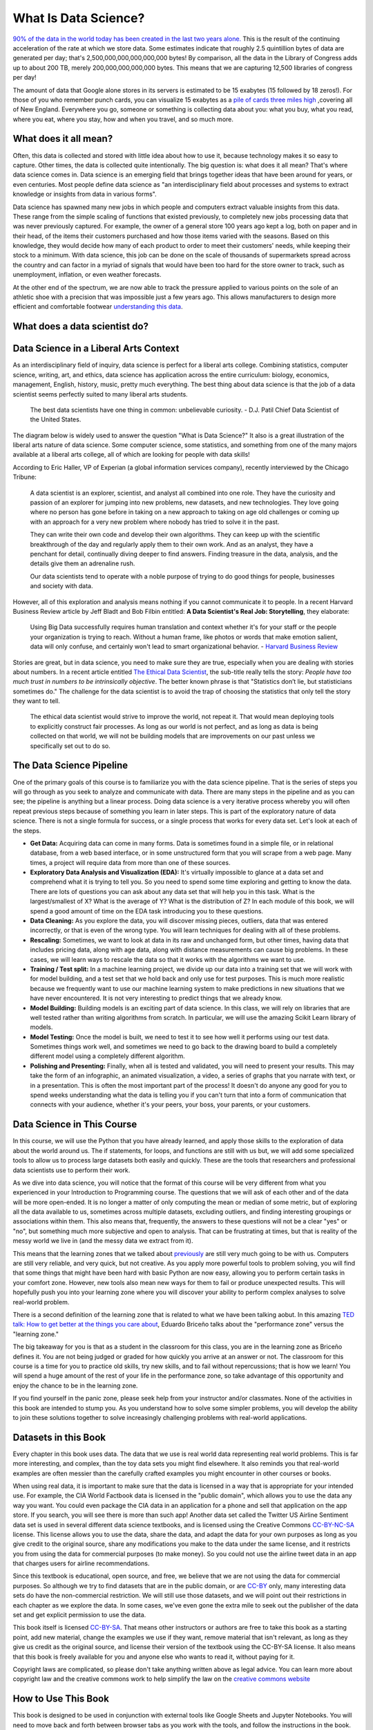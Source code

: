 .. Copyright (C)  Google, Runestone Interactive LLC
   This work is licensed under the Creative Commons Attribution-ShareAlike 4.0
   International License. To view a copy of this license, visit
   http://creativecommons.org/licenses/by-sa/4.0/.


What Is Data Science?
=====================

`90% of the data in the world today has been created in the last two years alone. <http://www.iflscience.com/technology/how-much-data-does-the-world-generate-every-minute>`_
This is the result of the continuing acceleration of the rate at which we store
data. Some estimates indicate that roughly 2.5 quintillion bytes of data are
generated per day; that's 2,500,000,000,000,000,000 bytes! By comparison, all
the data in the Library of Congress adds up to about 200 TB, merely
200,000,000,000,000 bytes. This means that we are capturing 12,500 libraries of
congress per day!

The amount of data that Google alone stores in its servers is estimated to be 15
exabytes (15 followed by 18 zeros!). For those of you who remember punch cards,
you can visualize 15 exabytes as a
`pile of cards three miles high <https://what-if.xkcd.com/63/>`_ ,covering all
of New England. Everywhere you go, someone or something is collecting data about
you: what you buy, what you read, where you eat, where you stay, how and when
you travel, and so much more.


What does it all mean?
----------------------

Often, this data is collected and stored with little idea about how to use it,
because technology makes it so easy to capture. Other times, the data is
collected quite intentionally. The big question is: what does it all mean?
That's where data science comes in. Data science is an emerging field that
brings together ideas that have been around for years, or even centuries. Most
people define data science as "an interdisciplinary field about processes and
systems to extract knowledge or insights from data in various forms".

Data science has spawned many new jobs in which people and computers extract
valuable insights from this data. These range from the simple scaling of
functions that existed previously, to completely new jobs processing data that
was never previously captured. For example, the owner of a general store 100
years ago kept a log, both on paper and in their head, of the items their
customers purchased and how those items varied with the seasons. Based on this
knowledge, they would decide how many of each product to order to meet their
customers' needs, while keeping their stock to a minimum. With data science,
this job can be done on the scale of thousands of supermarkets spread across the
country and can factor in a myriad of signals that would have been too hard for
the store owner to track, such as unemployment, inflation, or even weather
forecasts.

At the other end of the spectrum, we are now able to track the pressure applied
to various points on the sole of an athletic shoe with a precision that was
impossible just a few years ago. This allows manufacturers to design more
efficient and comfortable footwear
`understanding this data <https://www.tekscan.com/product-group/medical/in-shoe>`_.


What does a data scientist do?
------------------------------

.. youtube:: 0tuEEnL61HM


Data Science in a Liberal Arts Context
--------------------------------------

As an interdisciplinary field of inquiry, data science is perfect for a liberal
arts college. Combining statistics, computer science, writing, art, and ethics,
data science has application across the entire curriculum:  biology, economics,
management, English, history, music, pretty much everything. The best thing
about data science is that the job of a data scientist seems perfectly suited to
many liberal arts students.

  The best data scientists have one thing in common: unbelievable curiosity. - D.J. Patil Chief Data Scientist of the United States.

The diagram below is widely used to answer the question "What is Data Science?"
It also is a great illustration of the liberal arts nature of data science. Some
computer science, some statistics, and something from one of the many majors
available at a liberal arts college, all of which are looking for people with
data skills!


.. figure:: https://static1.squarespace.com/static/5150aec6e4b0e340ec52710a/t/51525c33e4b0b3e0d10f77ab/1364352052403/Data_Science_VD.png?format=1500w
  :alt:Venn Diagram depicting the different components of Data Science: Hacking Skills, Substantive Expertise, and Math and Statistics Knowledge.
   Venn Diagram |CCBYANC| Drew Conway


According to Eric Haller, VP of Experian (a global information services
company), recently interviewed by the Chicago Tribune:

  A data scientist is an explorer, scientist, and analyst all combined into one
  role. They have the curiosity and passion of an explorer for jumping into
  new problems, new datasets, and new technologies. They love going where no
  person has gone before in taking on a new approach to taking on age old
  challenges or coming up with an approach for a very new problem where nobody
  has tried to solve it in the past.

  They can write their own code and develop their own algorithms. They can keep
  up with the scientific breakthrough of the day and regularly apply them to
  their own work. And as an analyst, they have a penchant for detail,
  continually diving deeper to find answers. Finding treasure in the data,
  analysis, and the details give them an adrenaline rush.

  Our data scientists tend to operate with a noble purpose of trying to do good
  things for people, businesses and society with data.

However, all of this exploration and analysis means nothing if you cannot
communicate it to people. In a recent Harvard Business Review article by Jeff
Bladt and Bob Filbin entitled: **A Data Scientist's Real Job: Storytelling**,
they elaborate:

  Using Big Data successfully requires human translation and context whether
  it's for your staff or the people your organization is trying to reach.
  Without a human frame, like photos or words that make emotion salient, data
  will only confuse, and certainly won't lead to smart organizational behavior.
  - `Harvard Business Review <https://hbr.org/2013/03/a-data-scientists-real-job-sto/>`_

Stories are great, but in data science, you need to make sure they are true,
especially when you are dealing with stories about numbers. In a recent article
entitled
`The Ethical Data Scientist <http://www.slate.com/articles/technology/future_tense/2016/02/how_to_bring_better_ethics_to_data_science.html>`_,
the sub-title really tells the story: *People have too much trust in numbers to
be intrinsically objective*. The better known phrase is that "Statistics don’t
lie, but statisticians sometimes do." The challenge for the data scientist is to
avoid the trap of choosing the statistics that only tell the story they want to
tell.

  The ethical data scientist would strive to improve the world, not repeat it.
  That would mean deploying tools to explicitly construct fair processes. As
  long as our world is not perfect, and as long as data is being collected on
  that world, we will not be building models that are improvements on our past
  unless we specifically set out to do so.


The Data Science Pipeline
-------------------------

One of the primary goals of this course is to familiarize you with the data
science pipeline. That is the series of steps you will go through as you seek to
analyze and communicate with data. There are many steps in the pipeline and as
you can see; the pipeline is anything but a linear process. Doing data science
is a very iterative process whereby you will often repeat previous steps because
of something you learn in later steps. This is part of the exploratory nature of
data science. There is not a single formula for success, or a single process
that works for every data set. Let's look at each of the steps.

.. image:: Figures/DS_Pipeline.png
  :align: left
  :width: 250
  :height: 625
  :alt: Chart outlining the different steps in the Data Science pipeline.

* **Get Data:** Acquiring data can come in many forms. Data is sometimes found
  in a simple file, or in relational database, from a web based interface, or in
  some unstructured form that you will scrape from a web page. Many times, a
  project will require data from more than one of these sources.

* **Exploratory Data Analysis and Visualization (EDA):** It's virtually
  impossible to glance at a data set and comprehend what it is trying to tell
  you. So you need to spend some time exploring and getting to know the data.
  There are lots of questions you can ask about any data set that will help you
  in this task. What is the largest/smallest of X? What is the average of Y?
  What is the distribution of Z? In each module of this book, we will spend a
  good amount of time on the EDA task introducing you to these questions.

* **Data Cleaning:** As you explore the data, you will discover missing pieces,
  outliers, data that was entered incorrectly, or that is even of the wrong
  type. You will learn techniques for dealing with all of these problems.

* **Rescaling:** Sometimes, we want to look at data in its raw and unchanged
  form, but other times, having data that includes pricing data, along with age
  data, along with distance measurements can cause big problems. In these cases,
  we will learn ways to rescale the data so that it works with the algorithms we
  want to use.

* **Training / Test split:** In a machine learning project, we divide up our
  data into a training set that we will work with for model building, and a test
  set that we hold back and only use for test purposes. This is much more
  realistic because we frequently want to use our machine learning system to
  make predictions in new situations that we have never encountered. It is not
  very interesting to predict things that we already know.

* **Model Building:** Building models is an exciting part of data science. In
  this class, we will rely on libraries that are well tested rather than writing
  algorithms from scratch. In particular, we will use the amazing Scikit Learn
  library of models.

* **Model Testing:** Once the model is built, we need to test it to see how well
  it performs using our test data. Sometimes things work well, and sometimes we need to go back to the drawing board to build a completely different model using a completely different algorithm.

* **Polishing and Presenting:** Finally, when all is tested and validated, you
  will need to present your results. This may take the form of an infographic,
  an animated visualization, a video, a series of graphs that you narrate with
  text, or in a presentation. This is often the most important part of the
  process! It doesn't do anyone any good for you to spend weeks understanding
  what the data is telling you if you can't turn that into a form of
  communication that connects with your audience, whether it's your peers,
  your boss, your parents, or your customers.


Data Science in This Course
---------------------------

In this course, we will use the Python that you have already learned, and apply
those skills to the exploration of data about the world around us. The if
statements, for loops, and functions are still with us but, we will add some
specialized tools to allow us to process large datasets both easily and quickly.
These are the tools that researchers and professional data scientists use to
perform their work.

As we dive into data science, you will notice that the format of this course
will be very different from what you experienced in your Introduction to
Programming course. The questions that we will ask of each other and of the data
will be more open-ended. It is no longer a matter of only computing the mean or
median of some metric, but of exploring all the data available to us, sometimes
across multiple datasets, excluding outliers, and finding interesting groupings
or associations within them. This also means that, frequently, the answers to
these questions will not be a clear "yes" or "no", but something much more
subjective and open to analysis. That can be frustrating at times, but that is
reality of the messy world we live in (and the messy data we extract from it).

This means that the learning zones that we talked about
`previously <https://runestone.academy/runestone/static/fopp/FrontBackMatter/preface.html#get-in-the-learning-zone>`_
are still very much going to be with us. Computers are still very reliable, and
very quick, but not creative. As you apply more powerful tools to problem
solving, you will find that some things that might have been hard with basic
Python are now easy, allowing you to perform certain tasks in your comfort zone.
However, new tools also mean new ways for them to fail or produce unexpected
results. This will hopefully push you into your learning zone where you will
discover your ability to perform complex analyses to solve real-world problem.

There is a second definition of the learning zone that is related to what we
have been talking aobut. In this amazing
`TED talk: How to get better at the things you care about <https://www.ted.com/talks/eduardo_briceno_how_to_get_better_at_the_things_you_care_about>`_,
Eduardo Briceño talks about the "performance zone" versus the "learning zone."


.. youtube:: YKACzIrog24


The big takeaway for you is that as a student in the classroom for this class,
you are in the learning zone as Briceño defines it. You are not being judged or
graded for how quickly you arrive at an answer or not. The classroom for this
course is a time for you to practice old skills, try new skills, and to fail
without repercussions; that is how we learn! You will spend a huge amount of the
rest of your life in the performance zone, so take advantage of this opportunity
and enjoy the chance to be in the learning zone.

If you find yourself in the panic zone, please seek help from your instructor
and/or classmates. None of the activities in this book are intended to stump
you. As you understand how to solve some simpler problems, you will develop the
ability to join these solutions together to solve increasingly challenging
problems with real-world applications.


Datasets in this Book
---------------------

Every chapter in this book uses data. The data that we use is real world data
representing real world problems. This is far more interesting, and complex,
than the toy data sets you might find elsewhere. It also reminds you that
real-world examples are often messier than the carefully crafted examples you
might encounter in other courses or books.

When using real data, it is important to make sure that the data is licensed in
a way that is appropriate for your intended use. For example, the CIA World
Factbook data is licensed in the "public domain", which allows you to use the
data any way you want. You could even package the CIA data in an application for
a phone and sell that application on the app store. If you search, you will see
there is more than such app! Another data set called the Twitter US Airline
Sentiment data set is used in several different data science textbooks, and is
licensed using the Creative Commons
`CC-BY-NC-SA <https://creativecommons.org/licenses/by-nc-sa/4.0/>`_ license.
This license allows you to use the data, share the data, and adapt the data for
your own purposes as long as you give credit to the original source, share any
modifications you make to the data under the same license, and it restricts you
from using the data for commercial purposes (to make money). So you could not
use the airline tweet data in an app that charges users for airline
recommendations.

Since this textbook is educational, open source, and free, we believe that we
are not using the data for commercial purposes. So although we try to find
datasets that are in the public domain, or are
`CC-BY <https://creativecommons.org/licenses/by/4.0/>`_ only, many interesting
data sets do have the non-commercial restriction. We will still use those
datasets, and we will point out their restrictions in each chapter as we explore
the data. In some cases, we've even gone the extra mile to seek out the
publisher of the data set and get explicit permission to use the data.

This book itself is licensed
`CC-BY-SA <https://creativecommons.org/licenses/by-sa/4.0/>`_. That means other
instructors or authors are free to take this book as a starting point, add new
material, change the examples we use if they want, remove material that isn't
relevant, as long as they give us credit as the original source, and license
their version of the textbook using the CC-BY-SA license. It also means that
this book is freely available for you and anyone else who wants to read it,
without paying for it.

Copyright laws are complicated, so please don't take anything written above as
legal advice. You can learn more about copyright law and the creative commons
work to help simplify the law on the
`creative commons website <https://creativecommons.org/>`_


How to Use This Book
--------------------

This book is designed to be used in conjunction with external tools like Google
Sheets and Jupyter Notebooks. You will need to move back and forth between
browser tabs as you work with the tools, and follow the instructions in the
book. You will be asked to answer the questions in the book as you read. This is
to encourage you to type in the code we have provided and experiment with it.
Learning computer science or data science is not a spectator sport. Many
students make the mistake of thinking that they can just read about it and
understand it. You really have to do it in order to understand it. So, don't
fool yourself and don't guess at the answers to the questions in the book.

Everything you learn in this class builds on and reinforces the things you have
learned previously. If you do fall behind, make sure you talk to your instructor
so you can develop a strategy for catching up.


.. |CCBYANC| image:: https://static1.squarespace.com/static/5150aec6e4b0e340ec52710a/t/524d6fb7e4b0b5e2e08118c4/1380806583508/88x31.png?format=300w
